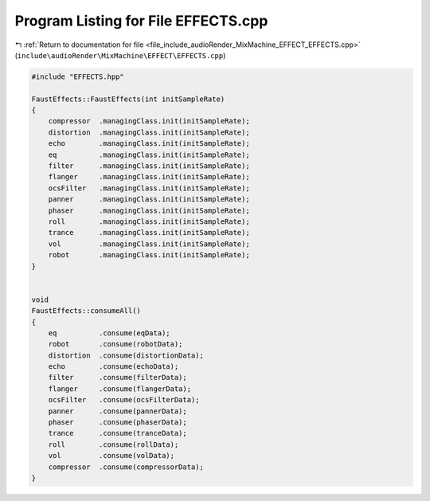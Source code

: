 
.. _program_listing_file_include_audioRender_MixMachine_EFFECT_EFFECTS.cpp:

Program Listing for File EFFECTS.cpp
====================================

|exhale_lsh| :ref:`Return to documentation for file <file_include_audioRender_MixMachine_EFFECT_EFFECTS.cpp>` (``include\audioRender\MixMachine\EFFECT\EFFECTS.cpp``)

.. |exhale_lsh| unicode:: U+021B0 .. UPWARDS ARROW WITH TIP LEFTWARDS

.. code-block:: cpp

   #include "EFFECTS.hpp"
   
   FaustEffects::FaustEffects(int initSampleRate)
   {
       compressor  .managingClass.init(initSampleRate);
       distortion  .managingClass.init(initSampleRate);
       echo        .managingClass.init(initSampleRate);
       eq          .managingClass.init(initSampleRate);
       filter      .managingClass.init(initSampleRate);
       flanger     .managingClass.init(initSampleRate);
       ocsFilter   .managingClass.init(initSampleRate);
       panner      .managingClass.init(initSampleRate);
       phaser      .managingClass.init(initSampleRate);
       roll        .managingClass.init(initSampleRate);
       trance      .managingClass.init(initSampleRate);
       vol         .managingClass.init(initSampleRate);
       robot       .managingClass.init(initSampleRate);
   }
   
   
   void
   FaustEffects::consumeAll()
   {
       eq          .consume(eqData);
       robot       .consume(robotData);
       distortion  .consume(distortionData);
       echo        .consume(echoData);
       filter      .consume(filterData);
       flanger     .consume(flangerData);
       ocsFilter   .consume(ocsFilterData);
       panner      .consume(pannerData);
       phaser      .consume(phaserData);
       trance      .consume(tranceData);
       roll        .consume(rollData);
       vol         .consume(volData);
       compressor  .consume(compressorData);
   }
